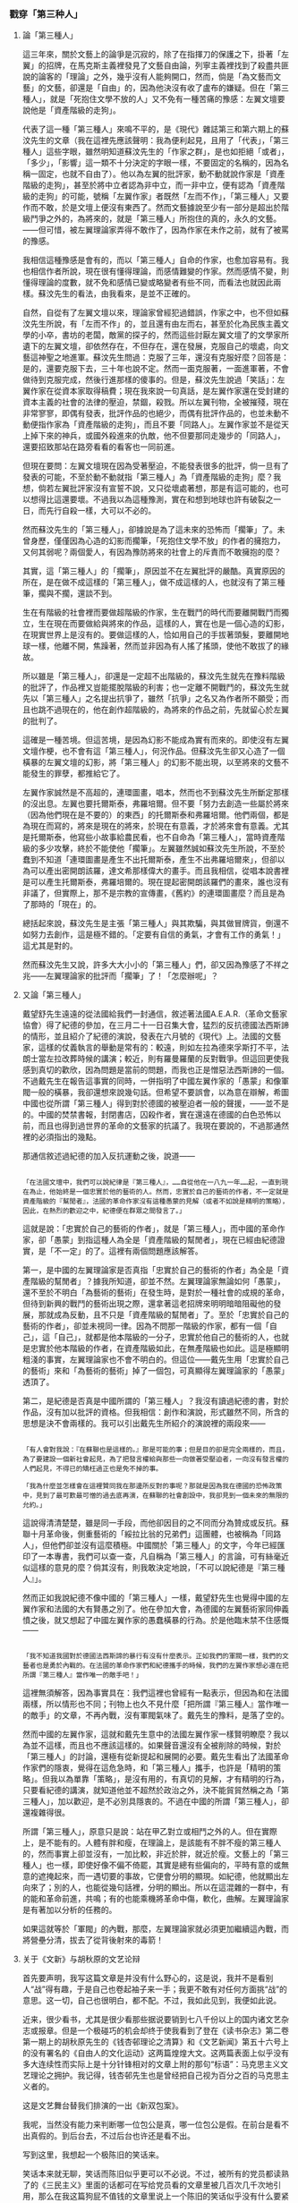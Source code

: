 *** 戳穿「第三种人」
    :PROPERTIES:
    :CUSTOM_ID: chap03sec03
    :END:

**** 論「第三種人」
     :PROPERTIES:
     :CUSTOM_ID: 19321101
     :END:

這三年來，關於文藝上的論爭是沉寂的，除了在指揮刀的保護之下，掛著「左翼」的招牌，在馬克斯主義裡發見了文藝自由論，列寧主義裡找到了殺盡共匪說的論客的「理論」之外，幾乎沒有人能夠開口，然而，倘是「為文藝而文藝」的文藝，卻還是「自由」的，因為他決沒有收了盧布的嫌疑。但在「第三種人」，就是「死抱住文學不放的人」又不免有一種苦痛的豫感：左翼文壇要說他是「資產階級的走狗」。

代表了這一種「第三種人」來鳴不平的，是《現代》雜誌第三和第六期上的蘇汶先生的文章（我在這裡先應該聲明：我為便利起見，且用了「代表」，「第三種人」這些字眼，雖然明知道蘇汶先生的「作家之群」，是也如拒絕「或者」，「多少」，「影響」這一類不十分決定的字眼一樣，不要固定的名稱的，因為名稱一固定，也就不自由了）。他以為左翼的批評家，動不動就說作家是「資產階級的走狗」，甚至於將中立者認為非中立，而一非中立，便有認為「資產階級的走狗」的可能，號稱「左翼作家」者既然「左而不作」，「第三種人」又要作而不敢，於是文壇上便沒有東西了。然而文藝據說至少有一部分是超出於階級鬥爭之外的，為將來的，就是「第三種人」所抱住的真的，永久的文藝。——但可惜，被左翼理論家弄得不敢作了，因為作家在未作之前，就有了被罵的豫感。

我相信這種豫感是會有的，而以「第三種人」自命的作家，也愈加容易有。我也相信作者所說，現在很有懂得理論，而感情難變的作家。然而感情不變，則懂得理論的度數，就不免和感情已變或略變者有些不同，而看法也就因此兩樣。蘇汶先生的看法，由我看來，是並不正確的。

自然，自從有了左翼文壇以來，理論家曾經犯過錯誤，作家之中，也不但如蘇汶先生所說，有「左而不作」的，並且還有由左而右，甚至於化為民族主義文學的小卒，書坊的老闆，敵黨的探子的，然而這些討厭左翼文壇了的文學家所遺下的左翼文壇，卻依然存在，不但存在，還在發展，克服自己的壞處，向文藝這神聖之地進軍。蘇汶先生問過：克服了三年，還沒有克服好麼？回答是：是的，還要克服下去，三十年也說不定。然而一面克服著，一面進軍著，不會做待到克服完成，然後行進那樣的傻事的。但是，蘇汶先生說過「笑話」：左翼作家在從資本家取得稿費；現在我來說一句真話，是左翼作家還在受封建的資本主義的社會的法律的壓迫，禁錮，殺戮。所以左翼刊物，全被摧殘，現在非常寥寥，即偶有發表，批評作品的也絕少，而偶有批評作品的，也並未動不動便指作家為「資產階級的走狗」，而且不要「同路人」。左翼作家並不是從天上掉下來的神兵，或國外殺進來的仇敵，他不但要那同走幾步的「同路人」，還要招致那站在路旁看看的看客也一同前進。

但現在要問：左翼文壇現在因為受著壓迫，不能發表很多的批評，倘一旦有了發表的可能，不至於動不動就指「第三種人」為「資產階級的走狗」麼？我想，倘若左翼批評家沒有宣誓不說，又只從壞處著想，那是有這可能的，也可以想得比這還要壞。不過我以為這種豫測，實在和想到地球也許有破裂之一日，而先行自殺一樣，大可以不必的。

然而蘇汶先生的「第三種人」，卻據說是為了這未來的恐怖而「擱筆」了。未曾身歷，僅僅因為心造的幻影而擱筆，「死抱住文學不放」的作者的擁抱力，又何其弱呢？兩個愛人，有因為豫防將來的社會上的斥責而不敢擁抱的麼？

其實，這「第三種人」的「擱筆」，原因並不在左翼批評的嚴酷。真實原因的所在，是在做不成這樣的「第三種人」，做不成這樣的人，也就沒有了第三種筆，擱與不擱，還談不到。

生在有階級的社會裡而要做超階級的作家，生在戰鬥的時代而要離開戰鬥而獨立，生在現在而要做給與將來的作品，這樣的人，實在也是一個心造的幻影，在現實世界上是沒有的。要做這樣的人，恰如用自己的手拔著頭髮，要離開地球一樣，他離不開，焦躁著，然而並非因為有人搖了搖頭，使他不敢拔了的緣故。

所以雖是「第三種人」，卻還是一定超不出階級的，蘇汶先生就先在豫料階級的批評了，作品裡又豈能擺脫階級的利害；也一定離不開戰鬥的，蘇汶先生就先以「第三種人」之名提出抗爭了，雖然「抗爭」之名又為作者所不願受；而且也跳不過現在的，他在創作超階級的，為將來的作品之前，先就留心於左翼的批判了。

這確是一種苦境。但這苦境，是因為幻影不能成為實有而來的。即使沒有左翼文壇作梗，也不會有這「第三種人」，何況作品。但蘇汶先生卻又心造了一個橫暴的左翼文壇的幻影，將「第三種人」的幻影不能出現，以至將來的文藝不能發生的罪孽，都推給它了。

左翼作家誠然是不高超的，連環圖畫，唱本，然而也不到蘇汶先生所斷定那樣的沒出息。左翼也要托爾斯泰，弗羅培爾。但不要「努力去創造一些屬於將來（因為他們現在是不要的）的東西」的托爾斯泰和弗羅培爾。他們兩個，都是為現在而寫的，將來是現在的將來，於現在有意義，才於將來會有意義。尤其是托爾斯泰，他寫些小故事給農民看，也不自命為「第三種人」，當時資產階級的多少攻擊，終於不能使他「擱筆」。左翼雖然誠如蘇汶先生所說，不至於蠢到不知道「連環圖畫是產生不出托爾斯泰，產生不出弗羅培爾來」，但卻以為可以產出密開朗該羅，達文希那樣偉大的畫手。而且我相信，從唱本說書裡是可以產生托爾斯泰，弗羅培爾的。現在提起密開朗該羅們的畫來，誰也沒有非議了，但實際上，那不是宗教的宣傳畫，《舊約》的連環圖畫麼？而且是為了那時的「現在」的。

總括起來說，蘇汶先生是主張「第三種人」與其欺騙，與其做冒牌貨，倒還不如努力去創作，這是極不錯的。「定要有自信的勇氣，才會有工作的勇氣！」這尤其是對的。

然而蘇汶先生又說，許多大大小小的「第三種人」們，卻又因為豫感了不祥之兆——左翼理論家的批評而「擱筆」了！「怎麼辦呢」？

**** 又論「第三種人」
     :PROPERTIES:
     :CUSTOM_ID: 19330604
     :END:

戴望舒先生遠遠的從法國給我們一封通信，敘述著法國A.E.A.R.（革命文藝家協會）得了紀德的參加，在三月二十一日召集大會，猛烈的反抗德國法西斯諦的情形，並且紹介了紀德的演說，發表在六月號的《現代》上。法國的文藝家，這樣的仗義執言的舉動是常有的：較遠，則如左拉為德來孚斯打不平，法朗士當左拉改葬時候的講演；較近，則有羅曼羅蘭的反對戰爭。但這回更使我感到真切的歡欣，因為問題是當前的問題，而我也正是憎惡法西斯諦的一個。不過戴先生在報告這事實的同時，一併指明了中國左翼作家的「愚蒙」和像軍閥一般的橫暴，我卻還想來說幾句話。但希望不要誤會，以為意在辯解，希圖中國也從所謂「第三種人」得到對於德國的被壓迫者一般的聲援，——並不是的。中國的焚禁書報，封閉書店，囚殺作者，實在還遠在德國的白色恐怖以前，而且也得到過世界的革命的文藝家的抗議了。我現在要說的，不過那通然裡的必須指出的幾點。

那通信敘述過紀德的加入反抗運動之後，說道——

#+BEGIN_EXAMPLE

「在法國文壇中，我們可以說紀律是『第三種人』，……自從他在一八九一年……起，一直到現在為止，他始終是一個忠實於他的藝術的人。然而，忠實於自己的藝術的作者，不一定就是資產階級的『幫閒者』，法國的革命作家沒有這種愚蒙的見解（或者不如說是精明的策略），因此，在熱烈的歡迎之中，紀德便在群眾之間發言了。」
#+END_EXAMPLE

這就是說：「忠實於自己的藝術的作者」，就是「第三種人」，而中國的革命作家，卻「愚蒙」到指這種人為全是「資產階級的幫閒者」，現在已經由紀德證實，是「不一定」的了。這裡有兩個問題應該解答。

第一，是中國的左翼理論家是否真指「忠實於自己的藝術的作者」為全是「資產階級的幫閒者」？據我所知道，卻並不然。左翼理論家無論如何「愚蒙」，還不至於不明白「為藝術的藝術」在發生時，是對於一種社會的成規的革命，但待到新興的戰鬥的藝術出現之際，還拿著這老招牌來明明暗暗阻礙他的發展，那就成為反動，且不只是「資產階級的幫閒者」了。至於「忠實於自己的藝術的作者」，卻並未視同一律。因為不問那一階級的作家，都有一個「自己」，這「自己」，就都是他本階級的一分子，忠實於他自己的藝術的人，也就是忠實於他本階級的作者，在資產階級如此，在無產階級也如此。這是極顯明粗淺的事實，左翼理論家也不會不明白的。但這位——戴先生用「忠實於自己的藝術」來和「為藝術的藝術」掉了一個包，可真顯得左翼理論家的「愚蒙」透頂了。

第二，是紀德是否真是中國所謂的「第三種人」？我沒有讀過紀德的書，對於作品，沒有加以批評的資格。但我相信：創作和演說，形式雖然不同，所含的思想是決不會兩樣的。我可以引出戴先生所紹介的演說裡的兩段來——

#+BEGIN_EXAMPLE

「有人會對我說：『在蘇聯也是這樣的。』那是可能的事；但是目的卻是完全兩樣的，而且，為了要建設一個新社會起見，為了把發言權給與那些一向做著受壓迫者，一向沒有發言權的人們起見，不得已的矯枉過正也是免不掉的事。

「我為什麼並怎樣會在這裡贊同我在那邊所反對的事呢？那就是因為我在德國的恐怖政策中，見到了最可歎最可憎的過去底再演，在蘇聯的社會創設中，我卻見到一個未來的無限的允約。」
#+END_EXAMPLE

這說得清清楚楚，雖是同一手段，而他卻因目的之不同而分為贊成或反抗。蘇聯十月革命後，側重藝術的「綏拉比翁的兄弟們」這團體，也被稱為「同路人」，但他們卻並沒有這麼積極。中國關於「第三種人」的文字，今年已經匯印了一本專書，我們可以查一查，凡自稱為「第三種人」的言論，可有絲毫近似這樣的意見的麼？倘其沒有，則我敢決定地說，「不可以說紀德是『第三種人』」。

然而正如我說紀德不像中國的「第三種人」一樣，戴望舒先生也覺得中國的左翼作家和法國的大有賢愚之別了。他在參加大會，為德國的左翼藝術家同伸義憤之後，就又想起了中國左翼作家的愚蠢橫暴的行為。於是他臨末禁不住感慨——

#+BEGIN_EXAMPLE

「我不知道我國對於德國法西斯諦的暴行有沒有什麼表示。正如我們的軍閥一樣，我們的文藝者也是勇於內戰的。在法國的革命作家們和紀德攜手的時候，我們的左翼作家想必還在把所謂『第三種人』當作唯一的敵手吧！」
#+END_EXAMPLE

這裡無須解答，因為事實具在：我們這裡也曾經有一點表示，但因為和在法國兩樣，所以情形也不同；刊物上也久不見什麼「把所謂『第三種人』當作唯一的敵手」的文章，不再內戰，沒有軍閥氣味了。戴先生的豫料，是落了空的。

然而中國的左翼作家，這就和戴先生意中的法國左翼作家一樣賢明瞭麼？我以為並不這樣，而且也不應該這樣的。如果聲音還沒有全被削除的時候，對於「第三種人」的討論，還極有從新提起和展開的必要。戴先生看出了法國革命作家們的隱衷，覺得在這危急時，和「第三種人」攜手，也許是「精明的策略」。但我以為單靠「策略」，是沒有用的，有真切的見解，才有精明的行為，只要看紀德的講演，就知道他並不超然於政治之外，決不能貿貿然稱之為「第三種人」，加以歡迎，是不必別具隱衷的。不過在中國的所謂「第三種人」，卻還複雜得很。

所謂「第三種人」，原意只是說：站在甲乙對立或相鬥之外的人。但在實際上，是不能有的。人體有胖和瘦，在理論上，是該能有不胖不瘦的第三種人的，然而事實上卻並沒有，一加比較，非近於胖，就近於瘦。文藝上的「第三種人」也一樣，即使好像不偏不倚罷，其實是總有些偏向的，平時有意的或無意的遮掩起來，而一遇切要的事故，它便會分明的顯現。如紀德，他就顯出左向來了；別的人，也能從幾句話裡，分明的顯出。所以在這混雜的一群中，有的能和革命前進，共鳴；有的也能乘機將革命中傷，軟化，曲解。左翼理論家是有著加以分析的任務的。

如果這就等於「軍閥」的內戰，那麼，左翼理論家就必須更加繼續這內戰，而將營壘分清，拔去了從背後射來的毒箭！

**** 关于《文新》与胡秋原的文艺论辩
     :PROPERTIES:
     :AUTHOR:   苏汶
     :CUSTOM_ID: 19320701
     :END:

首先要声明，我写这篇文章是并没有什么野心的，这是说，我并不是看别人“战”得有趣，于是自己也卷起袖子来一手；我更不敢有对任何方面挑“战”的意思。这一切，自己也很明白，都不配。不过，我如此见到，我便如此说。

近来，很少看书，尤其是很少看那些据说要销到七八千份以上的国内诸文艺杂志或报章。但是一个极碰巧的机会却终于使我看到了登在《读书杂志》第二卷第一期上的胡秋原先生的《钱杏邨理论之清算》和《文艺新闻》第五十六号上的没有署名的《自由人的文化运动》这两篇煌煌大文。这两篇表面上似乎没有多大连续性而实际上是十分针锋相对的文章上附的那句“标语”：马克思主义文艺理论之拥护。我记得，钱杏邨先生也是曾经把自己视为百分之百的马克思主义者的。

这是文艺舞台替我们排演的一出《新双包案》。

我呢，当然没有能力来判断哪一位包公是真，哪一位包公是假。在前台是看不出真假的。到后台去，不过后台也许还是看不出。

写到这里，我想起一个极陈旧的笑话来。

笑话本来就无聊，笑话而陈旧似乎更可以不必说。不过，被所有的党员都读熟了的《三民主义》里面的话都可在写给党员看的文章里被几百次几千次地引用，那么在我这篇狗屁不值钱的文章里说上一个陈旧的笑话似乎没有什么要紧吧。

从前有一个商人，一个秀才，一个富翁和一个乞丐同在一座庙里避雪。因为无聊，联句吧。题目不用说，是“雪”。这首诗的头三句是这样的：

#+BEGIN_EXAMPLE
大雪纷纷坠地（商人）
都是皇家瑞气（秀才）
再落三年何妨（富翁）
#+END_EXAMPLE

再落三年雪，那还得了。叫化子于是生了气，他忘记了诗题，便这样地破口大骂起来：

#+BEGIN_EXAMPLE
放你娘的狗屁！
#+END_EXAMPLE

我向排演《双包案》的戏场的后台偷看了几眼，结论是没有，我只想起这个笑话来。确实，这一次的文艺论战（也许每一次的文艺论战都如此）是和破庙里的联句活脱活像：文艺这东西便是那题目，于是，各人说各人的话，而且，要两方面都同意的结论是决不会有的。

孔夫子这个人确实没有很彻底的思想，尽可以不必硬拖进马克思祠堂，可是他却确实说过几句聪明话。他说：“道不同不相为谋。”我这篇文章平凡得很，只不过想发挥一些这句古话在这次文艺论战上的应用；因此，我这篇文章又名“道不同相为谋说”。

废话少讲，我们来看一看论战的来历。

起初当然是导源于俄罗斯。一些名字长得不容易记清楚的人们争论着，在我们还没有梦想到天下有这么一个问题的时候就争论着。后来闹到日本，日本人似乎没有俄罗斯人那么聪明，说来说去还是俄罗斯人所早就说过的这几句话，没有胡秋原先生所要求于钱杏邨先生的“独创”。假使转借胡先生向福禄特尔借来的话来说，那么日本人就已经做了第二个拿女人来比花的头等蠢才了。于是，这些同一的话又借道东京而来到上海，只用四角方方的文字一写，便俨然成为中国人自己的理论。

其实，说到理论，我们还不如老老实实，现现成成地向俄罗斯人批发些来倒不至于闹大笑话，至于说“新花样”，钱杏邨先生固然耍不出来，胡秋原先生也一样；不过胡先生还算能抱定从一而终主义，蒲力哈诺夫，而钱先生呢，不免要东拉拉，西扯扯。

这一点，左翼文坛的近来的指导者是高明得多了。他们不再提出那些“艺术的起源”或“艺术的定义”这些书呆子气的问题来，只看定目前的需要切实地，按部就班地讨论着，决定着又执行着。

可是左翼文坛自身的“奥伏赫变”到现在这地步也不是一朝一夕的事情。它在中国摆下擂台以来，第一个来打擂台的是鲁迅先生。他老人家说：“我们要理论。”于是有人便把蒲力哈诺夫和卢那却尔斯基译了些出来；虽然译得不十分看得懂，可是鲁迅先生满意了。接着茅盾先生又跳上擂台。“我们不要听十八句江湖诀，我们要看货色”，他说。货色纵然依旧没有拿出来，可是艺术的技巧的问题是开始被重视，被讨论。于是茅盾先生也满意了。而现在，想不到还有胡秋原先生会从谁也不敢显一显好身手的人群中跳将出来，而据说，他的拳头又是少林嫡派。当然，胡秋原先生将来会不会也像鲁迅先生和茅盾先生那样地满意而去是谁也不敢断言；但是在今日已经明显地立定了脚跟的左翼文坛再不会因这次论战而变换态度却可以料想得到。因此，据我个人愚见，这一场笔战是不会有使两方面都“满意”的结果。

何以见得？道不同不相为谋。

统观胡先生的大文，从他的蒲力哈诺夫崇拜，对文学的指导生活的理论或主张的非议，一切等等看来，我们可以认识他是一个绝对的非功利论者。反过来，左翼文坛的指导理论家们却正指出哪一种文学有用，哪一种文学没有用，我们要哪一种，我们不要哪一种。这两种马克思主义者之间的距离是不可以道理计的。

其实，我们单说左翼文坛是马克思主义者似乎还是不适当；我们应当说他们是“马克思列宁主义者”。这其间的分别就是他们现在没工夫来讨论什么真理不真理，他们只看目前的需要。是一种目前主义。我们与其把他们的主张当做学者式的理论，却还不如把它当做政治家式的策略，当做行动；而且这策略，这行动实际上也就是理论。目前的需要改变了，他们的主张便也随之而变；这才是，“辩证”。

你会不会称轻重？什么真理，什么文艺，假使比起整个的无产阶级解放运动来，还称得出几斤几两？亭子间里的真理吧！小资产阶级狗男女的文艺吧！你假使真是一个前进的战士，你便不会再要真理，再要文艺了。

譬如拿他们所提倡的文艺大众化这问题来说吧。他们鉴于现在劳动者没有东西看，在那里看陈旧的充满了封建气味的（这就是说，有害的）连环图画和唱本。于是他们便要作家们去写一些有利的连环图画和唱本来给劳动者们看。这个，像胡先生之类的批评家当然是要反对了；不但胡先生，恐怕每一个死抱住文学不肯放手的人都要反对。这样低级的形式还生产得出好的作品吗？确实，连环图画里是产生不出托尔斯泰，产生不出弗罗培尔来的。这一点难道左翼理论家们会不知道，他们断然不会那么蠢。但是，他们要弗罗培尔什么用呢？要托尔斯泰什么用呢？他们不但根本不会叫作家们去做成弗罗培尔或托尔斯泰，就是有了，他们也是不要，至少他们“目前”是不要。而且这不要是对的，辩证的。也许将来，也许将来他们会原谅，不过此是后话。

胡秋原先生把卢那却尔斯基称为“官僚，纨绔子，莫明其妙”，何其毒视之深！其实，从这里我们正可以看出胡先生是永远不会了解卢那却尔斯基的。卢那却尔斯基有一次曾经把托尔斯泰非议得很利害，但是在托氏百年祭时又把他恭维得很利害。他的话筒直有点如出二口。何其前后矛盾一至于此，何其不顾所谓“真理”一至于此！其实，托氏被“不要”于万方多难之秋，而旋又被“原谅”于国泰民安之日，是很有道理的。

你假使是真的马克思主义者便不该非难卢那却尔斯基。“莫明其妙”，说他太会变卦。变卦就是辩证法。有人说辩证法是中国古已有之，一部《易经》便是。可惜我对于辩证法和《易经》两者都没有深切的研究，不敢有所发挥。不过我知道，《易经》云胡哉？变卦而已。

话似乎愈说愈远了，应该拉回来。但是，我之所以如此说，无非是想说明左翼文坛的一切主张都无非是行动，并且一切行动都是活的。而胡秋原先生不明白。左翼文坛已经屡次向胡先生暗示了，甚至说明了，叫他不要空谈真理，离开行动是没有什么真理的。而胡先生还是不明白。胡先生固然会说，行动没有真理是不正确的行动；但左翼文坛也会说，真理没有行动便是不正确的真理。那么，这场论战会有什么结果呢？

胡秋原先生纵然以马克思主义相标榜；其实，他充其量不过是一个书呆子马克思主义者。这种马克思主义者老喜欢从最遥远，最难解决的问题说起，而据他们说，这是根本的问题。例如，一提起艺术便要谈到艺术的定义，不但谈到，而且定要把它当作“谈艺术的第一个问题”，如胡先生所说。固然，胡先生是继承了蒲力哈诺夫的道统把这么一个奥妙不堪的问题轻易地用“艺术是形象而思索”八个大字来解决了，似乎这便是天经地义似的，骂钱杏邨先生不懂得这个便不配谈艺术。其实天下哪有这样简单的事情！马克思的一部《资本论》里面你找得出资本的定义吗？这整整的三卷书才是资本的定义呢。真正的马克思主义者难道可以说马克思连资本的定义弄不清楚，不配谈经济问题吗？只有书呆子才会左来一个定义，右来一个定义。

耽误大事正就是这种类似定义的问题。一些热衷于真理的马克思主义者们不会把自己关在图书馆里。人类学，考古学。寒窗重检点，再读十年书。照这样，也难怪左翼文坛要说这是“教训民众等待主义了”。

严格地说，蒲力哈诺夫也不免带一些这种书呆子的气氛。你瞧，蒲力哈诺夫的政治理论是终于被列宁所攻击了；而现在，甚至他的艺术理论都据说有点站不住了。书呆子毕竟要不得，没有用。

记得从前章太炎曾经大大地宣传过书呆子主义，说世界上什么惊天动地的大事业都是书呆子做出来的。然而章太炎在政治上终于要不得，也就是书呆子主义在那里作祟。学院式的马克思主义者，其章太炎之流欤？

此之谓秀才造反，三年不成大事。

因此，我们纵然承认胡秋原先生的每一句话都是一百二十分地合乎马克思主义的，但左翼文坛在“能够行动”，这一点上就已经比这一百二十分的马克思主义者更合乎马克思主义一点了。纵然左翼文坛也承认胡秋原先生的每一句话都是一百二十分地合乎马克思主义的，但他们必然地还要攻击他，就像列宁攻击蒲力哈诺夫一样，因为他妨碍行动，而妨碍行动这一点就是反马克思主义的。胡先生纵然写十部洋洋四十万言的《唯物史观艺术论》也没有用，至少“目前”没有用，左翼文坛是依然要把他来非难的，因为现在还没有到列宁可以原谅蒲力哈诺夫，卢那却尔斯基可以原谅托尔斯泰的时候。

自己不站在“不自由的，有党派的”群众中，不说话是聪明的。

从这里，我们看出两个绝对不同的立场了。一方面重实践，另一方面只要书本；一方面负着政治的使命，另一方面却背着真理的招牌。于是这两种马克思主义是愈趋愈远，几乎背道而驰了。

萧伯纳说无产阶级的代表人是既懂得无产阶级又懂资产阶级的，而资产阶级的代言人是两者都不懂。让我来做一次“头等的蠢才”吧。我要模仿萧伯纳的口气来说。马克思列宁主义者是既懂得列宁主义又懂得马克思主义的；但书呆子马克思主义者，要是分析到终极，是既不懂列宁主义又不懂得马克思主义。

不过，胡先生听人说他不懂列宁主义便会跳起来，会反问我一声：“那么你自己懂不懂列宁主义呢？”那便真会把我问得哑口无言了。

确实，胡先生曾经指出过文艺上的“目的意识论不过是列宁之政治理论在文艺上之机械的适用”，话固然不错，但从“不过是”和“机械的”等字样上看来，胡先生至少是暗示着列宁主义也不过尔尔，是暗示着列宁主义用不到文艺上来。

万一不幸，胡先生是真懂得列宁主义的，说胡先生不懂的人自己倒做了天字第一号的傻瓜，那么我真不知胡先生是何居心了。难怪有人会说胡先生是故意把马克思主义从实际行动中“解放”出来，故意使它成为死的，书本的，缓冲革命运动的，而实际上是替无产阶级的敌人服务的马克思主义。

其实，胡先生还不如让人说书呆子吧。这样是比较有利，这样倒还有做一个蒲力哈诺夫的希望。也许将来的大学里会有“胡秋原学院”呢，就像俄罗斯的大学有“蒲力哈诺夫学院”一样。

在“智识阶级的自由人”和“不自由的，有党派的”阶级争着文坛的霸权的时候，最吃苦的，却是这两种人之外的第三种人。这种第三种人便是所谓作者之群。

作者，老实说，是多少带点我前面所说起的死抱住文学不肯放手的气味的；否则，他也决不会在成千成万的事业中选定了这个最没出息的事业（也许说职业好一点吧）来做。只要张开眼睛来看，不写东西的便罢，写一点东西的都斤斤乎艺术的价值便可知道。甚至如史铁儿先生所说“一举成名天下知”这一类下意识，平心而论，也人人多少有一点。究竟人非圣贤，同时也并非个个是马克思和列宁。

但是在现今这局面下，作者是处了怎样个地位呢？

最初，在根本还没有什么阶级文学的观念打到作者脑筋里去的时候，作者还在梦想文学是个纯洁的处女。但不久，有人告诉他说，她不但不是一个处女，甚至是一个人尽可夫的卖淫妇，她可以今天卖给资产阶级，明天又卖给无产阶级。这个，作者在刚听到的时候似乎就有点意外了；不过据说是事实，于是也就没有方法否认。既而，因为文学这卖淫妇似乎还长得不错，于是资产阶级想占有她，无产阶级也想占有她。于是文学便只能打算从良。从良以后呢？作者便“从此萧郎是路人”。

你瞧，不是有好多大大小小的作者是搁起了笔吗？

固然，有一部分作者还想把她从一个深如海的侯门中拉回来，而另一部分就索性爽爽快快陪嫁了过去。

前面那种作者是正在那儿被“不要”，可以不必说。对于后面那种作者呢，要是要的，可是规矩很严，要你做另外一种人。终于，文学不再是文学了，变为连环图画之类；而作者也不再是作者了，变为煽动家之类。死抱住文学不放的作者们是终于只能放手了。然而你说他们舍得放手吗？他们还在恋恋不舍地要艺术的价值。

我这样说，并不是怪左翼文坛不该这样霸占文学。他们这样办是对的，为革命，为阶级。不过他们有一点不爽快，不肯干脆说一声文学现在是不需要，至少暂时不需要。他们有时侯也会掮出艺术的价值来给所谓作者们尝一点甜头，可以让他安心地来陪嫁。其实，这样一来，却反把作者弄得手足无措了。为文学呢，为革命？还是两者都为？还是有时候为文学，有时候为革命？

在这一点上，我倒觉得启蒙时代的批评家李初梨先生诸人要痛快得多。他老实先问你，是为文学而革命呢，还是为革命而文学？肯定前半个问题的，走吧；肯定后半个问题的，到这儿来。

正因为有这一班无所适从的作者的存在，胡秋原先生便又以艺术保护者的资格而出现了。他叫人不要碰艺术。这种自由主义的创作理论应该是受作者的欢迎的。但不幸胡先生也不是一个彻底的自由主义者。他猛烈地攻击那种有目的意识的文学：照这看来，你还是不允许作者有整个的自由的。万一胡先生叫人不准碰艺术的态度是这样：你们不要碰，让我来；那可不是同样的不自由？

在人人都不肯让步的今日，诚哉，难乎其为作家？

人各有其道，人各以其道非他人之道。你说着我所不要听的话，我说着你所不要听的话。联句正联得起劲呢。只有作者，有其道而不敢言，更不敢拿来非他人之道。他只想替文学，不管是煽动的也好，暴露的也好，留着一线残存的生机，但是又怕被料事如神的指导者们算出命来，派定他是那一阶级的狗。

在“目前”这情形下，愚盲是幸福，而沉默是聪明的。

**** 论「第三种人」
     :PROPERTIES:
     :CUSTOM_ID: 19340101
     :AUTHOR:   梁实秋
     :END:

     - Note taken on [2019-12-31 二 20:33] \\
       《一个都不宽恕》的复制上限到了，我无法在里面复制文章了。
     - Note taken on [2019-12-31 二 20:29] \\
       这篇文章收录在《偏见集》，但是我手头上没有这本书，互联网上也搜索不到，所以这个 CUSTOM_ID 并不准确。

鲁迅先生最近到北平，做过数次演讲，有一次讲题是“第三种人”。据报纸所记，其演讲的主旨大致是和他在《现代》二卷一期上所发表的那篇论文差不多，不过这一回花样略为翻新一些。这一回他举了一个譬喻说，胡适之先生所倡导的新文学运动，是穿着皮鞋踏入文坛，现在的普罗运动，是赤脚的也要闯入文坛。随后报纸上就有人批评说，鲁迅先生演讲的那天既未穿皮鞋亦未赤脚，而登着一双帆布胶皮鞋，正是“第三种人”。

非赤即白，非友即敌，非左即右，非普罗阶级即资产阶级，非革命即反革命——这一套的逻辑，我们是已经听过不少了。鲁迅先生之根本否认“第三种人”亦不过是此种逻辑运用到文学上的一例而已。

第一种人是普罗文学家，第二种人是资产阶级文学家，第三种人根本不存在。故文学家只有两种。第一种人是“新兴”，其成功是有“必然性”的；第二种人如无著作发表，则系“没落”，如有著作发表，则为“落伍”，如胆敢在理论上有所声辩，则系“作最后之挣扎”。这已经成为一种公式了。然而这只是一种分类法，以资产的有无来做标准，人类自然是可以分为两个阶级，没有“第三种人”存在的余地。但是若换一个标准，分类法也就随之而异了。例如：按照印度婆罗门教的规律，人是分为四个阶级了；按照批评家安诺德在《文化与混乱》里所讲，人是分为三个型类了；按照人类学家的方法，皮肤的颜色，头发的曲直，无不可为分类的标准；按照欧洲中古的星相学，人又可分为四类不同的气质；按照中国的算命先生，又有五行之说。总之，分来分去，人类还是人类。分类的标准不止一个，资产阶级与无产阶级之说只是一种分类法的结果。在这一种分类法之下，若没有第三种人的存在的可能，在另一种标准之下，也许不但有第三种人，还许有第四种人。

“以经济的眼光和阶级的立场来说明文艺的现象，自不失为一种新鲜的方法，于文艺背景之阐明有时是很有裨益的。但亦不是万灵。例如辛克莱尔的《拜金艺术》，他是想给文学以经济的解释的，但除了一部分中肯的解释以外，有时便牵强附会，更有时把难于自圆其说的材料略去不提。台恩的《英国文学史》想以科学方法解释一切文学，也遭遇了同样的失败。凡是在文艺范围之外另寻方法拿来做解释一切文学之万灵的钥匙者，大概都不免失败，虽然其失败有时是光荣的。”

“强分作家为两个阶级，或左右二翼，这对于文学的发展并没有什么利益。这也许是一种策略罢，大约是逼迫一般较易接受宣传的作家向左转的策略。如此，则第三种人之被否认，亦正是此策略之一部，使此种自称为“第三种人”者感觉惶惑不安，然后左转，以免于“没落”，而加厚无产阶级之势力。为阶级斗争计，此种策略是聪明的。为文学计，此种策略无利亦无害。”

“在资产上论，人有贫富之别，而在人性上论，根本上没有多大分别。“性相近，习相远”，这话是不错的。勤苦诚实，是劳动者的美德，资产阶级亦视为美德；欺诈取巧，是买办的劣点，工人也不是绝对没有。喜怒哀乐的常情，并不限于阶级。文学的对象就是这超阶级而存在的常情，所以文学不必有阶级性；如其文学反映出多少的阶级性，那也只是附带的一点色彩，其本质固在于人性之描写而不在于阶级性的表现。岂特第三种人不存在，第一种人第二”“种人亦无保存此区分之必要。穿皮鞋的，穿帆布胶皮鞋的，赤脚的，在文学里都有位置。能够沉静的观察人生，透澈的表现人性的一部，这就是文学家，他写的东西就是好作品，至于他是什么籍贯的人，他的出身是贵族抑是平民，他的牙齿是黄色是黑色，虽亦常为读者所乐知，究是无关紧要。讲到作者的个性，那是一个人一个样，岂但不仅三种，简直可以说有多少人便有多少种。文学的材料究竟有限，而文学家的个性不同，所以观点各异，人性相同而表现的方法不同，所以作风各异。文学家像狮子，他是独来独往，不像狐狸不像狗，他不成群结队。你说第三种人不存在么？他自己就是一种。”


